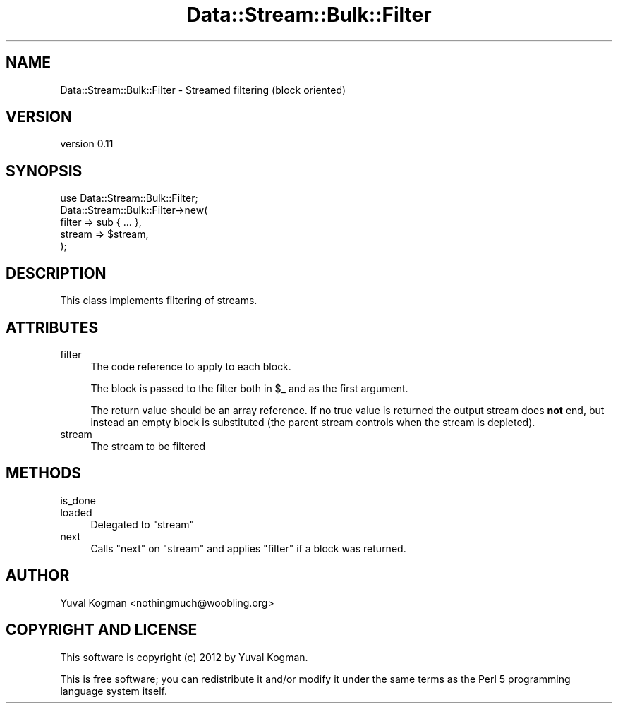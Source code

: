 .\" Automatically generated by Pod::Man 4.14 (Pod::Simple 3.40)
.\"
.\" Standard preamble:
.\" ========================================================================
.de Sp \" Vertical space (when we can't use .PP)
.if t .sp .5v
.if n .sp
..
.de Vb \" Begin verbatim text
.ft CW
.nf
.ne \\$1
..
.de Ve \" End verbatim text
.ft R
.fi
..
.\" Set up some character translations and predefined strings.  \*(-- will
.\" give an unbreakable dash, \*(PI will give pi, \*(L" will give a left
.\" double quote, and \*(R" will give a right double quote.  \*(C+ will
.\" give a nicer C++.  Capital omega is used to do unbreakable dashes and
.\" therefore won't be available.  \*(C` and \*(C' expand to `' in nroff,
.\" nothing in troff, for use with C<>.
.tr \(*W-
.ds C+ C\v'-.1v'\h'-1p'\s-2+\h'-1p'+\s0\v'.1v'\h'-1p'
.ie n \{\
.    ds -- \(*W-
.    ds PI pi
.    if (\n(.H=4u)&(1m=24u) .ds -- \(*W\h'-12u'\(*W\h'-12u'-\" diablo 10 pitch
.    if (\n(.H=4u)&(1m=20u) .ds -- \(*W\h'-12u'\(*W\h'-8u'-\"  diablo 12 pitch
.    ds L" ""
.    ds R" ""
.    ds C` ""
.    ds C' ""
'br\}
.el\{\
.    ds -- \|\(em\|
.    ds PI \(*p
.    ds L" ``
.    ds R" ''
.    ds C`
.    ds C'
'br\}
.\"
.\" Escape single quotes in literal strings from groff's Unicode transform.
.ie \n(.g .ds Aq \(aq
.el       .ds Aq '
.\"
.\" If the F register is >0, we'll generate index entries on stderr for
.\" titles (.TH), headers (.SH), subsections (.SS), items (.Ip), and index
.\" entries marked with X<> in POD.  Of course, you'll have to process the
.\" output yourself in some meaningful fashion.
.\"
.\" Avoid warning from groff about undefined register 'F'.
.de IX
..
.nr rF 0
.if \n(.g .if rF .nr rF 1
.if (\n(rF:(\n(.g==0)) \{\
.    if \nF \{\
.        de IX
.        tm Index:\\$1\t\\n%\t"\\$2"
..
.        if !\nF==2 \{\
.            nr % 0
.            nr F 2
.        \}
.    \}
.\}
.rr rF
.\" ========================================================================
.\"
.IX Title "Data::Stream::Bulk::Filter 3"
.TH Data::Stream::Bulk::Filter 3 "2012-02-14" "perl v5.32.0" "User Contributed Perl Documentation"
.\" For nroff, turn off justification.  Always turn off hyphenation; it makes
.\" way too many mistakes in technical documents.
.if n .ad l
.nh
.SH "NAME"
Data::Stream::Bulk::Filter \- Streamed filtering (block oriented)
.SH "VERSION"
.IX Header "VERSION"
version 0.11
.SH "SYNOPSIS"
.IX Header "SYNOPSIS"
.Vb 1
\&        use Data::Stream::Bulk::Filter;
\&
\&        Data::Stream::Bulk::Filter\->new(
\&                filter => sub { ... },
\&                stream => $stream,
\&        );
.Ve
.SH "DESCRIPTION"
.IX Header "DESCRIPTION"
This class implements filtering of streams.
.SH "ATTRIBUTES"
.IX Header "ATTRIBUTES"
.IP "filter" 4
.IX Item "filter"
The code reference to apply to each block.
.Sp
The block is passed to the filter both in \f(CW$_\fR and as the first argument.
.Sp
The return value should be an array reference. If no true value is returned the
output stream does \fBnot\fR end, but instead an empty block is substituted (the
parent stream controls when the stream is depleted).
.IP "stream" 4
.IX Item "stream"
The stream to be filtered
.SH "METHODS"
.IX Header "METHODS"
.IP "is_done" 4
.IX Item "is_done"
.PD 0
.IP "loaded" 4
.IX Item "loaded"
.PD
Delegated to \f(CW\*(C`stream\*(C'\fR
.IP "next" 4
.IX Item "next"
Calls \f(CW\*(C`next\*(C'\fR on \f(CW\*(C`stream\*(C'\fR and applies \f(CW\*(C`filter\*(C'\fR if a block was returned.
.SH "AUTHOR"
.IX Header "AUTHOR"
Yuval Kogman <nothingmuch@woobling.org>
.SH "COPYRIGHT AND LICENSE"
.IX Header "COPYRIGHT AND LICENSE"
This software is copyright (c) 2012 by Yuval Kogman.
.PP
This is free software; you can redistribute it and/or modify it under
the same terms as the Perl 5 programming language system itself.
